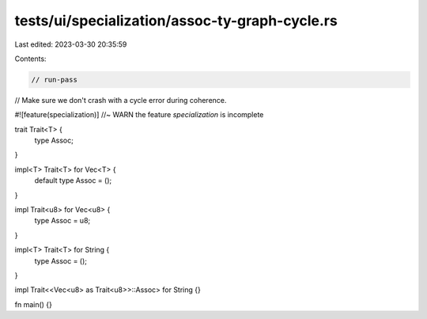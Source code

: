 tests/ui/specialization/assoc-ty-graph-cycle.rs
===============================================

Last edited: 2023-03-30 20:35:59

Contents:

.. code-block:: rs

    // run-pass

// Make sure we don't crash with a cycle error during coherence.

#![feature(specialization)] //~ WARN the feature `specialization` is incomplete

trait Trait<T> {
    type Assoc;
}

impl<T> Trait<T> for Vec<T> {
    default type Assoc = ();
}

impl Trait<u8> for Vec<u8> {
    type Assoc = u8;
}

impl<T> Trait<T> for String {
    type Assoc = ();
}

impl Trait<<Vec<u8> as Trait<u8>>::Assoc> for String {}

fn main() {}


